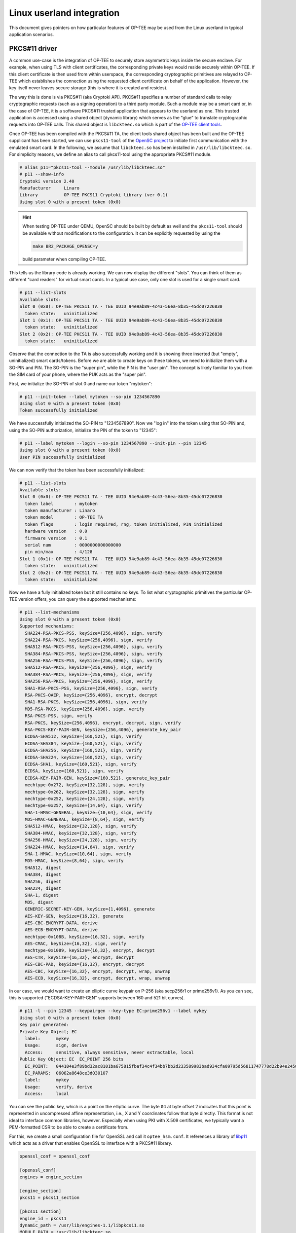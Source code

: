 .. _userland_integration:

##########################
Linux userland integration
##########################

This document gives pointers on how particular features of OP-TEE may be used
from the Linux userland in typical application scenarios.

PKCS#11 driver
**************

A common use-case is the integration of OP-TEE to securely store asymmetric
keys inside the secure enclave. For example, when using TLS with client
certificates, the corresponding private keys would reside securely within
OP-TEE. If this client certificate is then used from within userspace, the
corresponding cryptographic primitives are relayed to OP-TEE which establishes
the connection using the requested client certificate on behalf of the
application. However, the key itself never leaves secure storage (this is where
it is created and resides).

The way this is done is via PKCS#11 (aka Cryptoki API). PKCS#11 specifies a
number of standard calls to relay cryptographic requests (such as a signing
operation) to a third party module.  Such a module may be a smart card or, in
the case of OP-TEE, it is a software PKCS#11 trusted application that appears
to the userland as one. This trusted application is accessed using a shared
object (dynamic library) which serves as the "glue" to translate cryptographic
requests into OP-TEE calls. This shared object is ``libckteec.so`` which is
part of the `OP-TEE client tools <https://github.com/OP-TEE/optee_client>`_.

Once OP-TEE has been compiled with the PKCS#11 TA, the client tools shared
object has been built and the OP-TEE supplicant has been started, we can use
``pkcs11-tool`` of the `OpenSC project <https://github.com/OpenSC/OpenSC>`_ to
initiate first communication with the emulated smart card.  In the following,
we assume that ``libckteec.so`` has been installed in
``/usr/lib/libckteec.so``. For simplicity reasons, we define an alias to call
pkcs11-tool using the appropriate PKCS#11 module.

.. code-block:: none

    # alias p11="pkcs11-tool --module /usr/lib/libckteec.so"
    # p11 --show-info
    Cryptoki version 2.40
    Manufacturer     Linaro
    Library          OP-TEE PKCS11 Cryptoki library (ver 0.1)
    Using slot 0 with a present token (0x0)

.. hint::

   When testing OP-TEE under QEMU, OpenSC should be built by default as well
   and the ``pkcs11-tool`` should be available without modifications to the
   configuration. It can be explicitly requested by using the

   .. code-block:: bash

       make BR2_PACKAGE_OPENSC=y

   build parameter when compiling OP-TEE.

This tells us the library code is already working. We can now display the
different "slots". You can think of them as different "card readers" for
virtual smart cards. In a typical use case, only one slot is used for a single
smart card.

.. code-block:: none

    # p11 --list-slots
    Available slots:
    Slot 0 (0x0): OP-TEE PKCS11 TA - TEE UUID 94e9ab89-4c43-56ea-8b35-45dc07226830
      token state:   uninitialized
    Slot 1 (0x1): OP-TEE PKCS11 TA - TEE UUID 94e9ab89-4c43-56ea-8b35-45dc07226830
      token state:   uninitialized
    Slot 2 (0x2): OP-TEE PKCS11 TA - TEE UUID 94e9ab89-4c43-56ea-8b35-45dc07226830
      token state:   uninitialized

Observe that the connection to the TA is also successfully working and it is
showing three inserted (but "empty", uninitialized) smart cards/tokens. Before
we are able to create keys on these tokens, we need to initialize them with a
SO-PIN and PIN.  The SO-PIN is the "super pin", while the PIN is the "user
pin". The concept is likely familiar to you from the SIM card of your phone,
where the PUK acts as the "super pin".

First, we initialize the SO-PIN of slot 0 and name our token "mytoken":

.. code-block:: none

    # p11 --init-token --label mytoken --so-pin 1234567890
    Using slot 0 with a present token (0x0)
    Token successfully initialized

We have successfully initialized the SO-PIN to "1234567890". Now we "log in"
into the token using that SO-PIN and, using the SO-PIN authorization,
initialize the PIN of the token to "12345":

.. code-block:: none

    # p11 --label mytoken --login --so-pin 1234567890 --init-pin --pin 12345
    Using slot 0 with a present token (0x0)
    User PIN successfully initialized

We can now verify that the token has been successfully initialized:

.. code-block:: none

    # p11 --list-slots
    Available slots:
    Slot 0 (0x0): OP-TEE PKCS11 TA - TEE UUID 94e9ab89-4c43-56ea-8b35-45dc07226830
      token label        : mytoken
      token manufacturer : Linaro
      token model        : OP-TEE TA
      token flags        : login required, rng, token initialized, PIN initialized
      hardware version   : 0.0
      firmware version   : 0.1
      serial num         : 0000000000000000
      pin min/max        : 4/128
    Slot 1 (0x1): OP-TEE PKCS11 TA - TEE UUID 94e9ab89-4c43-56ea-8b35-45dc07226830
      token state:   uninitialized
    Slot 2 (0x2): OP-TEE PKCS11 TA - TEE UUID 94e9ab89-4c43-56ea-8b35-45dc07226830
      token state:   uninitialized

Now we have a fully initialized token but it still contains no keys. To list
what cryptographic primitives the particular OP-TEE version offers, you can
query the supported mechanisms:

.. code-block:: none

    # p11 --list-mechanisms
    Using slot 0 with a present token (0x0)
    Supported mechanisms:
      SHA224-RSA-PKCS-PSS, keySize={256,4096}, sign, verify
      SHA224-RSA-PKCS, keySize={256,4096}, sign, verify
      SHA512-RSA-PKCS-PSS, keySize={256,4096}, sign, verify
      SHA384-RSA-PKCS-PSS, keySize={256,4096}, sign, verify
      SHA256-RSA-PKCS-PSS, keySize={256,4096}, sign, verify
      SHA512-RSA-PKCS, keySize={256,4096}, sign, verify
      SHA384-RSA-PKCS, keySize={256,4096}, sign, verify
      SHA256-RSA-PKCS, keySize={256,4096}, sign, verify
      SHA1-RSA-PKCS-PSS, keySize={256,4096}, sign, verify
      RSA-PKCS-OAEP, keySize={256,4096}, encrypt, decrypt
      SHA1-RSA-PKCS, keySize={256,4096}, sign, verify
      MD5-RSA-PKCS, keySize={256,4096}, sign, verify
      RSA-PKCS-PSS, sign, verify
      RSA-PKCS, keySize={256,4096}, encrypt, decrypt, sign, verify
      RSA-PKCS-KEY-PAIR-GEN, keySize={256,4096}, generate_key_pair
      ECDSA-SHA512, keySize={160,521}, sign, verify
      ECDSA-SHA384, keySize={160,521}, sign, verify
      ECDSA-SHA256, keySize={160,521}, sign, verify
      ECDSA-SHA224, keySize={160,521}, sign, verify
      ECDSA-SHA1, keySize={160,521}, sign, verify
      ECDSA, keySize={160,521}, sign, verify
      ECDSA-KEY-PAIR-GEN, keySize={160,521}, generate_key_pair
      mechtype-0x272, keySize={32,128}, sign, verify
      mechtype-0x262, keySize={32,128}, sign, verify
      mechtype-0x252, keySize={24,128}, sign, verify
      mechtype-0x257, keySize={14,64}, sign, verify
      SHA-1-HMAC-GENERAL, keySize={10,64}, sign, verify
      MD5-HMAC-GENERAL, keySize={8,64}, sign, verify
      SHA512-HMAC, keySize={32,128}, sign, verify
      SHA384-HMAC, keySize={32,128}, sign, verify
      SHA256-HMAC, keySize={24,128}, sign, verify
      SHA224-HMAC, keySize={14,64}, sign, verify
      SHA-1-HMAC, keySize={10,64}, sign, verify
      MD5-HMAC, keySize={8,64}, sign, verify
      SHA512, digest
      SHA384, digest
      SHA256, digest
      SHA224, digest
      SHA-1, digest
      MD5, digest
      GENERIC-SECRET-KEY-GEN, keySize={1,4096}, generate
      AES-KEY-GEN, keySize={16,32}, generate
      AES-CBC-ENCRYPT-DATA, derive
      AES-ECB-ENCRYPT-DATA, derive
      mechtype-0x108B, keySize={16,32}, sign, verify
      AES-CMAC, keySize={16,32}, sign, verify
      mechtype-0x1089, keySize={16,32}, encrypt, decrypt
      AES-CTR, keySize={16,32}, encrypt, decrypt
      AES-CBC-PAD, keySize={16,32}, encrypt, decrypt
      AES-CBC, keySize={16,32}, encrypt, decrypt, wrap, unwrap
      AES-ECB, keySize={16,32}, encrypt, decrypt, wrap, unwrap

In our case, we would want to create an elliptic curve keypair on P-256 (aka
secp256r1 or prime256v1). As you can see, this is supported ("ECDSA-KEY-PAIR-GEN" supports
between 160 and 521 bit curves).

.. code-block:: none

    # p11 -l --pin 12345 --keypairgen --key-type EC:prime256v1 --label mykey
    Using slot 0 with a present token (0x0)
    Key pair generated:
    Private Key Object; EC
      label:      mykey
      Usage:      sign, derive
      Access:     sensitive, always sensitive, never extractable, local
    Public Key Object; EC  EC_POINT 256 bits
      EC_POINT:   044104e3f89bd32ac8101ba675815fbaf34c4f34bb7bb2d233589983bad934cfa09795d56811747778d22b94e245028d3af6aff9e6abbbdb3a75fe1433182c605868c7
      EC_PARAMS:  06082a8648ce3d030107
      label:      mykey
      Usage:      verify, derive
      Access:     local

You can see the public key, which is a point on the elliptic curve. The byte
``04`` at byte offset 2 indicates that this point is represented in
uncompressed affine representation, i.e., X and Y coordinates follow that byte
directly. This format is not ideal to interface common libraries, however.
Especially when using PKI with X.509 certificates, we typically want a
PEM-formatted CSR to be able to create a certificate from.

For this, we create a small configuration file for OpenSSL and call it
``optee_hsm.conf``. It references a library of `libp11
<https://github.com/OpenSC/libp11>`_ which acts as a driver that enables
OpenSSL to interface with a PKCS#11 library.

.. code-block::

    openssl_conf = openssl_conf

    [openssl_conf]
    engines = engine_section

    [engine_section]
    pkcs11 = pkcs11_section

    [pkcs11_section]
    engine_id = pkcs11
    dynamic_path = /usr/lib/engines-1.1/libpkcs11.so
    MODULE_PATH = /usr/lib/libckteec.so
    PIN = 12345

    [req]
    distinguished_name = req_distinguished_name

    [req_distinguished_name]

.. hint::

   When testing OP-TEE under QEMU, libp11 is not compiled by default. For easy
   access to this library, you can build OP-TEE using the command

   .. code-block:: none

       make BR2_PACKAGE_OPENSC=y BR2_PACKAGE_LIBOPENSSL=y BR2_PACKAGE_LIBOPENSSL_BIN=y BR2_PACKAGE_LIBP11=y

   This will ensure that OpenSC (for the command line utility ``pkcs11-tool``),
   OpenSSL, and libp11 are all built and installed in the QEMU environment.
   Note that in that environment, ``libpkcs11.so`` will reside at
   ``/usr/lib/engines-1.1/libpkcs11.so``.

Then, we can ask OpenSSL to create a CSR from the key we have previously created:

.. code-block:: none

    # OPENSSL_CONF=optee_hsm.conf openssl req -new -engine pkcs11 -keyform engine -key label_mykey -subj "/CN=My CSR" -out mykey_csr.pem
    engine "pkcs11" set.

We can then inspect said CSR:

.. code-block:: none

    $ openssl req -in mykey_csr.pem -text
    Certificate Request:
        Data:
            Version: 1 (0x0)
            Subject: CN = My CSR
            Subject Public Key Info:
                Public Key Algorithm: id-ecPublicKey
                    Public-Key: (256 bit)
                    pub:
                        04:e3:f8:9b:d3:2a:c8:10:1b:a6:75:81:5f:ba:f3:
                        4c:4f:34:bb:7b:b2:d2:33:58:99:83:ba:d9:34:cf:
                        a0:97:95:d5:68:11:74:77:78:d2:2b:94:e2:45:02:
                        8d:3a:f6:af:f9:e6:ab:bb:db:3a:75:fe:14:33:18:
                        2c:60:58:68:c7
                    ASN1 OID: prime256v1
                    NIST CURVE: P-256
            Attributes:
                a0:00
        Signature Algorithm: ecdsa-with-SHA256
             30:45:02:20:61:7e:05:30:cf:4d:d0:93:22:78:9e:45:cf:af:
             3c:83:bb:04:c4:f0:81:f6:9a:5c:97:cd:ac:1e:94:cd:17:1b:
             02:21:00:e7:7f:88:1d:4f:56:b8:e2:87:be:76:de:28:b3:92:
             68:a7:16:3a:56:af:79:2f:98:bd:fd:6d:b3:82:e1:15:6c

Note that the public key matches exactly that which we have previously created
(``04 e3 f8...``). This CSR could then be signed by a CA. For simplicity
purposes, we can also use a self-signed certificate and sign with our own
OP-TEE contained key:

.. code-block:: none

    # OPENSSL_CONF=optee_hsm.conf openssl req -new -engine pkcs11 -keyform engine -key label_mykey -subj "/CN=My CSR" -x509 -out mykey_selfsigned_cert.pem
    engine "pkcs11" set.

Again we can review this self-signed certificate:

.. code-block:: none

    $ openssl x509 -in mykey_selfsigned_cert.pem -text
    Certificate:
        Data:
            Version: 1 (0x0)
            Serial Number:
                3f:8f:c8:c0:de:a8:75:ca:9d:62:79:31:c2:6c:48:f4:fd:50:22:1d
            Signature Algorithm: ecdsa-with-SHA256
            Issuer: CN = My CSR
            Validity
                Not Before: Mar 22 20:19:15 2023 GMT
                Not After : Apr 21 20:19:15 2023 GMT
            Subject: CN = My CSR
            Subject Public Key Info:
                Public Key Algorithm: id-ecPublicKey
                    Public-Key: (256 bit)
                    pub:
                        04:e3:f8:9b:d3:2a:c8:10:1b:a6:75:81:5f:ba:f3:
                        4c:4f:34:bb:7b:b2:d2:33:58:99:83:ba:d9:34:cf:
                        a0:97:95:d5:68:11:74:77:78:d2:2b:94:e2:45:02:
                        8d:3a:f6:af:f9:e6:ab:bb:db:3a:75:fe:14:33:18:
                        2c:60:58:68:c7
                    ASN1 OID: prime256v1
                    NIST CURVE: P-256
        Signature Algorithm: ecdsa-with-SHA256
             30:45:02:20:4a:9d:63:f2:e0:12:4b:46:eb:eb:62:34:9e:86:
             3d:d4:c8:cf:5f:c0:44:fe:8b:71:a0:b8:fa:41:d9:0b:60:3a:
             02:21:00:fb:c2:b3:0a:7b:54:e9:bb:66:7b:8e:f7:11:52:81:
             69:81:a6:cc:d0:bf:a2:7c:f7:2a:67:db:ab:f1:f3:2c:9f
    -----BEGIN CERTIFICATE-----
    MIIBHDCBwwIUP4/IwN6odcqdYnkxwmxI9P1QIh0wCgYIKoZIzj0EAwIwETEPMA0G
    A1UEAwwGTXkgQ1NSMB4XDTIzMDMyMjIwMTkxNVoXDTIzMDQyMTIwMTkxNVowETEP
    MA0GA1UEAwwGTXkgQ1NSMFkwEwYHKoZIzj0CAQYIKoZIzj0DAQcDQgAE4/ib0yrI
    EBumdYFfuvNMTzS7e7LSM1iZg7rZNM+gl5XVaBF0d3jSK5TiRQKNOvav+earu9s6
    df4UMxgsYFhoxzAKBggqhkjOPQQDAgNIADBFAiBKnWPy4BJLRuvrYjSehj3UyM9f
    wET+i3GguPpB2QtgOgIhAPvCswp7VOm7ZnuO9xFSgWmBpszQv6J89ypn26vx8yyf
    -----END CERTIFICATE-----

To test our self-signed certificate as a client certificate, we first need to
initialize a TLS server. This can either be done on a remote machine or
locally. For the server we will again use a self-signed certificate (but simply
store the corresponding private key in a file).

.. code-block:: none

    $ openssl ecparam -genkey -name prime256v1 -out server_key.pem
    $ openssl req -new -x509 -key server_key.pem -subj '/CN=Server' -out server_cert.pem
    $ openssl s_server -accept 9876 -cert server_cert.pem -key server_key.pem -www -Verify 1
    verify depth is 1, must return a certificate
    Using default temp DH parameters
    ACCEPT

This starts a HTTPS server which listens at port 9876 and requires a TLS client
certificate. We can validate that the connection to the server is refused if no
client certificate is provided. Assume that ``192.168.178.34`` is the IPv4
address of the server:

.. code-block:: none

    $ curl -k https://192.168.178.34:9876
    curl: (56) OpenSSL SSL_read: error:0A00045C:SSL routines::tlsv13 alert certificate required, errno 0

Now on our OP-TEE device we can use OpenSSL to establish a connection using our
OP-TEE stored client certificate:

.. code-block:: none

    # OPENSSL_CONF=optee_hsm.conf openssl s_client -engine pkcs11 -connect 192.168.178.34:9876 -cert mykey_selfsigned_cert.pem -keyform engine -key label_mykey
    engine "pkcs11" set.
    CONNECTED(00000004)
    Can't use SSL_get_servername
    depth=0 CN = Server
    verify error:num=18:self signed certificate
    verify return:1
    depth=0 CN = Server
    verify return:1
    ---
    Certificate chain
     0 s:CN = Server
       i:CN = Server
    ---
    Server certificate
    -----BEGIN CERTIFICATE-----
    MIIBeDCCAR2gAwIBAgIUDnUzOcNS9AgeJhvVmp73wF5DwxQwCgYIKoZIzj0EAwIw
    ETEPMA0GA1UEAwwGU2VydmVyMB4XDTIzMDMyMjIwMjMwMloXDTIzMDQyMTIwMjMw
    MlowETEPMA0GA1UEAwwGU2VydmVyMFkwEwYHKoZIzj0CAQYIKoZIzj0DAQcDQgAE
    qnCvLjLa1XWBtY1OQjaHa60re5vnZ2WY555XSsFCe2RoF7wGBDDrdXKkQz9Vy0t4
    d5OC6VMcFhia967nGa5zPqNTMFEwHQYDVR0OBBYEFBKTMLG057a/a2exmeF7dHVH
    85D0MB8GA1UdIwQYMBaAFBKTMLG057a/a2exmeF7dHVH85D0MA8GA1UdEwEB/wQF
    MAMBAf8wCgYIKoZIzj0EAwIDSQAwRgIhAIeKwlghSkhA8zvpXsl9y6WSCXo9fRzt
    DSl6myUsgac/AiEAhipKSjVQAvJAqXIecmMylqjY79XVzrbxKWYjsL1XdLw=
    -----END CERTIFICATE-----
    subject=CN = Server

    issuer=CN = Server

    ---
    No client certificate CA names sent
    Requested Signature Algorithms: ECDSA+SHA256:ECDSA+SHA384:ECDSA+SHA512:Ed25519:Ed448:RSA-PSS+SHA256:RSA-PSS+SHA384:RSA-PSS+SHA512:RSA-PSS+SHA256:RSA-PSS+SHA384:RSA-PSS+SHA512:RSA+SHA256:RSA+SHA384:RSA+SHA512:ECDSA+SHA224:RSA+SHA224
    Shared Requested Signature Algorithms: ECDSA+SHA256:ECDSA+SHA384:ECDSA+SHA512:Ed25519:Ed448:RSA-PSS+SHA256:RSA-PSS+SHA384:RSA-PSS+SHA512:RSA-PSS+SHA256:RSA-PSS+SHA384:RSA-PSS+SHA512:RSA+SHA256:RSA+SHA384:RSA+SHA512
    Peer signing digest: SHA256
    Peer signature type: ECDSA
    Server Temp Key: X25519, 253 bits
    ---
    SSL handshake has read 817 bytes and written 797 bytes
    Verification error: self signed certificate
    ---
    New, TLSv1.3, Cipher is TLS_AES_256_GCM_SHA384
    Server public key is 256 bit
    Secure Renegotiation IS NOT supported
    Compression: NONE
    Expansion: NONE
    No ALPN negotiated
    Early data was not sent
    Verify return code: 18 (self signed certificate)
    [...]

When connected, you can type "GET /" and press return to get a HTML response
back from the HTTPS server, which will echo your client certificate inside a
HTML page.

